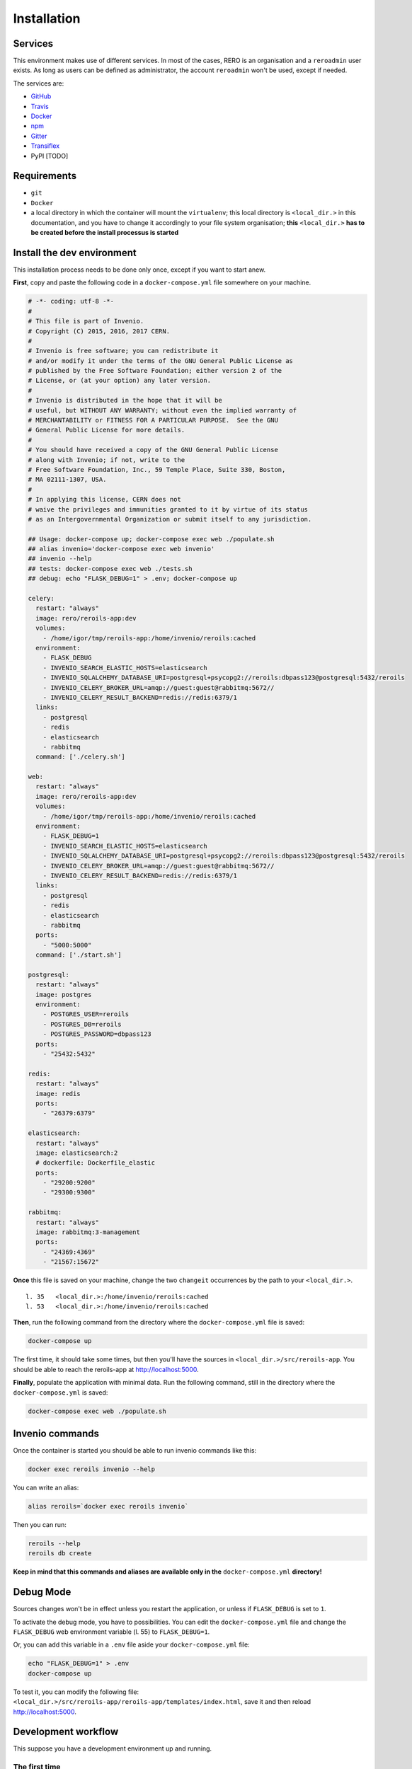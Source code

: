 ..
    This file is part of Invenio.
    Copyright (C) 2017 RERO.

    Invenio is free software; you can redistribute it
    and/or modify it under the terms of the GNU General Public License as
    published by the Free Software Foundation; either version 2 of the
    License, or (at your option) any later version.

    Invenio is distributed in the hope that it will be
    useful, but WITHOUT ANY WARRANTY; without even the implied warranty of
    MERCHANTABILITY or FITNESS FOR A PARTICULAR PURPOSE.  See the GNU
    General Public License for more details.

    You should have received a copy of the GNU General Public License
    along with Invenio; if not, write to the
    Free Software Foundation, Inc., 59 Temple Place, Suite 330, Boston,
    MA 02111-1307, USA.

    In applying this license, CERN does not
    waive the privileges and immunities granted to it by virtue of its status
    as an Intergovernmental Organization or submit itself to any jurisdiction.


============
Installation
============

Services
--------

This environment makes use of different services. In most of the cases, RERO is an organisation and a ``reroadmin`` user exists. As long as users can be defined as administrator, the account ``reroadmin`` won't be used, except if needed.

The services are:

- GitHub_
- Travis_
- Docker_
- npm_
- Gitter_
- Transiflex_
- PyPI [TODO]


Requirements
------------

- ``git``
- ``Docker``
- a local directory in which the container will mount the ``virtualenv``; this local directory is ``<local_dir.>`` in this documentation, and you have to change it accordingly to your file system organisation; **this** ``<local_dir.>`` **has to be created before the install processus is started**


Install the dev environment
---------------------------

This installation process needs to be done only once, except if you want to start anew.

**First**, copy and paste the following code in a ``docker-compose.yml`` file somewhere on your machine.

.. code:: console 

    # -*- coding: utf-8 -*-
    #
    # This file is part of Invenio.
    # Copyright (C) 2015, 2016, 2017 CERN.
    #
    # Invenio is free software; you can redistribute it
    # and/or modify it under the terms of the GNU General Public License as
    # published by the Free Software Foundation; either version 2 of the
    # License, or (at your option) any later version.
    #
    # Invenio is distributed in the hope that it will be
    # useful, but WITHOUT ANY WARRANTY; without even the implied warranty of
    # MERCHANTABILITY or FITNESS FOR A PARTICULAR PURPOSE.  See the GNU
    # General Public License for more details.
    #
    # You should have received a copy of the GNU General Public License
    # along with Invenio; if not, write to the
    # Free Software Foundation, Inc., 59 Temple Place, Suite 330, Boston,
    # MA 02111-1307, USA.
    #
    # In applying this license, CERN does not
    # waive the privileges and immunities granted to it by virtue of its status
    # as an Intergovernmental Organization or submit itself to any jurisdiction.

    ## Usage: docker-compose up; docker-compose exec web ./populate.sh
    ## alias invenio='docker-compose exec web invenio'
    ## invenio --help
    ## tests: docker-compose exec web ./tests.sh
    ## debug: echo "FLASK_DEBUG=1" > .env; docker-compose up

    celery:
      restart: "always"
      image: rero/reroils-app:dev
      volumes:
        - /home/igor/tmp/reroils-app:/home/invenio/reroils:cached
      environment:
        - FLASK_DEBUG
        - INVENIO_SEARCH_ELASTIC_HOSTS=elasticsearch
        - INVENIO_SQLALCHEMY_DATABASE_URI=postgresql+psycopg2://reroils:dbpass123@postgresql:5432/reroils
        - INVENIO_CELERY_BROKER_URL=amqp://guest:guest@rabbitmq:5672//
        - INVENIO_CELERY_RESULT_BACKEND=redis://redis:6379/1
      links:
        - postgresql
        - redis
        - elasticsearch
        - rabbitmq
      command: ['./celery.sh']

    web:
      restart: "always"
      image: rero/reroils-app:dev
      volumes:
        - /home/igor/tmp/reroils-app:/home/invenio/reroils:cached
      environment:
        - FLASK_DEBUG=1
        - INVENIO_SEARCH_ELASTIC_HOSTS=elasticsearch
        - INVENIO_SQLALCHEMY_DATABASE_URI=postgresql+psycopg2://reroils:dbpass123@postgresql:5432/reroils
        - INVENIO_CELERY_BROKER_URL=amqp://guest:guest@rabbitmq:5672//
        - INVENIO_CELERY_RESULT_BACKEND=redis://redis:6379/1
      links:
        - postgresql
        - redis
        - elasticsearch
        - rabbitmq
      ports:
        - "5000:5000"
      command: ['./start.sh']

    postgresql:
      restart: "always"
      image: postgres
      environment:
        - POSTGRES_USER=reroils
        - POSTGRES_DB=reroils
        - POSTGRES_PASSWORD=dbpass123
      ports:
        - "25432:5432"

    redis:
      restart: "always"
      image: redis
      ports:
        - "26379:6379"

    elasticsearch:
      restart: "always"
      image: elasticsearch:2
      # dockerfile: Dockerfile_elastic
      ports:
        - "29200:9200"
        - "29300:9300"

    rabbitmq:
      restart: "always"
      image: rabbitmq:3-management
      ports:
        - "24369:4369"
        - "21567:15672"

**Once** this file is saved on your machine, change the two ``changeit`` occurrences by the path to your ``<local_dir.>``.

::

    l. 35   <local_dir.>:/home/invenio/reroils:cached
    l. 53   <local_dir.>:/home/invenio/reroils:cached

**Then**, run the following command from the directory where the ``docker-compose.yml`` file is saved: 

.. code:: console

    docker-compose up

The first time, it should take some times, but then you'll have the sources in ``<local_dir.>/src/reroils-app``. You should be able to reach the reroils-app at http://localhost:5000.

**Finally**, populate the application with minimal data. Run the following command, still in the directory where the ``docker-compose.yml`` is saved:

.. code:: console

    docker-compose exec web ./populate.sh


Invenio commands
----------------

Once the container is started you should be able to run invenio commands like this:

.. code:: console
   
   docker exec reroils invenio --help

You can write an alias:

.. code:: console
  
  alias reroils=`docker exec reroils invenio`

Then you can run:

.. code:: console
  
   reroils --help
   reroils db create

**Keep in mind that this commands and aliases are available only in the** ``docker-compose.yml`` **directory!**


Debug Mode
----------

Sources changes won't be in effect unless you restart the application, or unless if ``FLASK_DEBUG`` is set to ``1``.

To activate the debug mode, you have to possibilities. You can edit the ``docker-compose.yml`` file and change the ``FLASK_DEBUG`` web environment variable (l. 55) to ``FLASK_DEBUG=1``.

Or, you can add this variable in a ``.env`` file aside your ``docker-compose.yml`` file:

.. code:: console

   echo "FLASK_DEBUG=1" > .env
   docker-compose up

To test it, you can modify the following file: ``<local_dir.>/src/reroils-app/reroils-app/templates/index.html``, save it and then reload http://localhost:5000.


Development workflow
--------------------

This suppose you have a development environment up and running.

The first time
..............

1. ``cd`` to the sources, ie ``<local_dir.>/src/reroils-app/reroils-app``
#. ``git remote set-url master git@gitlab.rero.ch:rero21/reroils-app.git`` to add the gitlab.rero.ch_ remote repository  
#. check that your master branch is up to date: ``git fetch``, or ``git reset --hard origin/master`` **Changes will be lost**  
#. ``git checkout -b <your-dev-branch>`` to create a new branch for your developments 
#. select a task your going to realize 
#. assign the corresponding digital card to yourself 
#. move the card into the *in progress* column 
#. add the username of your pair in the card description, ie ``@<username>`` 
#. implement the task
#. once your done, run the test scripts
#. check the acceptance criterium and the definition of done for the current implementation  
#. commit your changes with a well formated message
#. ``git checkout master`` to return into the master branch
#. ``git pull`` to fetch the remote modifications from the other members of the team
#. ``git rebase <your-dev-branch>`` to merge your developments into the master branch
#. run the tests scripts
#. ``git push`` to push your modifications into the remote master branch
#. move the related task in the *ready to test* column and announce the new state of this task in the next daily meeting
#. ask another developer to test this feature 
#. once everything is ok, this developer will mark the card as *done*
#. once all task are done, check that the user story reach the acceptance criterium and the *how to demo*   
#. the user story is to be marked as *ready for test* 
#. the PO test the user story, notify the team that it's ready to deploy and mark it as *done* once it's deployed

When you resume developing
..........................

1. ``cd`` to the sources, ie ``<local_dir.>/src/reroils-app/reroils-app``
#. check your in the master branch
#. check that your master branch is up to date: ``git fetch``, or ``git reset --hard origin/master`` **Changes will be lost**  
#. ``git checkout <your-dev-branch>`` to get into your dev branch
#. ``git rebase master`` to update you dev branch
#. continue since the point 5 from the above list




.. References:
.. _GitHub: https://github.com/rero/reroils-app
.. _Travis: https://travis-ci.org/rero/reroils-app
.. _Docker: https://hub.docker.com/r/rero/reroils-app/
.. _npm: https://www.npmjs.com/org/rero 
.. _Gitter: https://gitter.im/rero/interne
.. _Transiflex: https://www.transifex.com/rero/reroils
.. _gitlab.rero.ch: https://gitlab.rero.ch

